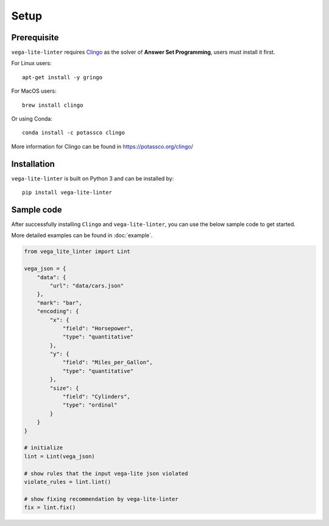 Setup
************************

Prerequisite
===================

``vega-lite-linter`` requires `Clingo <https://potassco.org/clingo/>`_ as the solver of **Answer Set Programming**, users must install it first.

For Linux users::

    apt-get install -y gringo 


For MacOS users::

    brew install clingo 

Or using Conda::

    conda install -c potassco clingo 

More information for Clingo can be found in https://potassco.org/clingo/ 

Installation
===================

``vega-lite-linter`` is built on Python 3 and can be installed by::

    pip install vega-lite-linter 

Sample code
===================
After successfully installing ``Clingo`` and ``vega-lite-linter``, you can use the below sample code to get started.

More detailed examples can be found in :doc:`example`.

.. code-block:: python

    from vega_lite_linter import Lint 

    vega_json = {
        "data": {
            "url": "data/cars.json"
        },
        "mark": "bar",
        "encoding": {
            "x": {
                "field": "Horsepower",
                "type": "quantitative"
            },
            "y": {
                "field": "Miles_per_Gallon",
                "type": "quantitative"
            },
            "size": {
                "field": "Cylinders",
                "type": "ordinal"
            }
        }
    }

    # initialize 
    lint = Lint(vega_json)

    # show rules that the input vega-lite json violated
    violate_rules = lint.lint()

    # show fixing recommendation by vega-lite-linter
    fix = lint.fix()    



